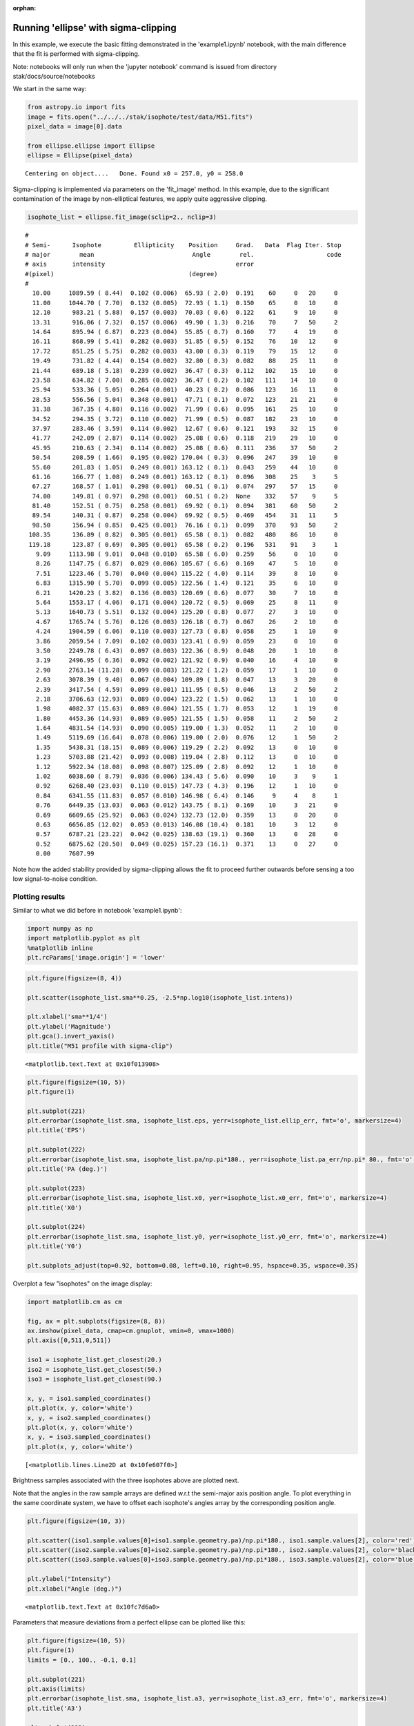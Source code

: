 :orphan:


Running 'ellipse' with sigma-clipping
=====================================

In this example, we execute the basic fitting demonstrated in the
'example1.ipynb' notebook, with the main difference that the fit is
performed with sigma-clipping.

Note: notebooks will only run when the 'jupyter notebook' command is
issued from directory stak/docs/source/notebooks

We start in the same way:

.. code:: ipython3

    from astropy.io import fits
    image = fits.open("../../../stak/isophote/test/data/M51.fits")
    pixel_data = image[0].data
    
    from ellipse.ellipse import Ellipse
    ellipse = Ellipse(pixel_data)


.. parsed-literal::

    Centering on object....   Done. Found x0 = 257.0, y0 = 258.0


Sigma-clipping is implemented via parameters on the 'fit\_image' method.
In this example, due to the significant contamination of the image by
non-elliptical features, we apply quite aggressive clipping.

.. code:: ipython3

    isophote_list = ellipse.fit_image(sclip=2., nclip=3)


.. parsed-literal::

    #
    # Semi-      Isophote         Ellipticity    Position     Grad.   Data  Flag Iter. Stop
    # major        mean                           Angle        rel.                    code
    # axis       intensity                                    error
    #(pixel)                                     (degree)
    #
      10.00     1089.59 ( 8.44)  0.102 (0.006)  65.93 ( 2.0)  0.191    60     0   20     0
      11.00     1044.70 ( 7.70)  0.132 (0.005)  72.93 ( 1.1)  0.150    65     0   10     0
      12.10      983.21 ( 5.88)  0.157 (0.003)  70.03 ( 0.6)  0.122    61     9   10     0
      13.31      916.06 ( 7.32)  0.157 (0.006)  49.90 ( 1.3)  0.216    70     7   50     2
      14.64      895.94 ( 6.87)  0.223 (0.004)  55.85 ( 0.7)  0.160    77     4   19     0
      16.11      868.99 ( 5.41)  0.282 (0.003)  51.85 ( 0.5)  0.152    76    10   12     0
      17.72      851.25 ( 5.75)  0.282 (0.003)  43.00 ( 0.3)  0.119    79    15   12     0
      19.49      731.82 ( 4.44)  0.154 (0.002)  32.80 ( 0.3)  0.082    88    25   11     0
      21.44      689.18 ( 5.18)  0.239 (0.002)  36.47 ( 0.3)  0.112   102    15   10     0
      23.58      634.82 ( 7.00)  0.285 (0.002)  36.47 ( 0.2)  0.102   111    14   10     0
      25.94      533.36 ( 5.05)  0.264 (0.001)  40.23 ( 0.2)  0.086   123    16   11     0
      28.53      556.56 ( 5.04)  0.348 (0.001)  47.71 ( 0.1)  0.072   123    21   21     0
      31.38      367.35 ( 4.80)  0.116 (0.002)  71.99 ( 0.6)  0.095   161    25   10     0
      34.52      294.35 ( 3.72)  0.110 (0.002)  71.99 ( 0.5)  0.087   182    23   10     0
      37.97      283.46 ( 3.59)  0.114 (0.002)  12.67 ( 0.6)  0.121   193    32   15     0
      41.77      242.09 ( 2.87)  0.114 (0.002)  25.08 ( 0.6)  0.118   219    29   10     0
      45.95      210.63 ( 2.34)  0.114 (0.002)  25.08 ( 0.6)  0.111   236    37   50     2
      50.54      208.59 ( 1.66)  0.195 (0.002) 170.04 ( 0.3)  0.096   247    39   10     0
      55.60      201.83 ( 1.05)  0.249 (0.001) 163.12 ( 0.1)  0.043   259    44   10     0
      61.16      166.77 ( 1.08)  0.249 (0.001) 163.12 ( 0.1)  0.096   308    25    3     5
      67.27      168.57 ( 1.01)  0.298 (0.001)  60.51 ( 0.1)  0.074   297    57   15     0
      74.00      149.81 ( 0.97)  0.298 (0.001)  60.51 ( 0.2)  None    332    57    9     5
      81.40      152.51 ( 0.75)  0.258 (0.001)  69.92 ( 0.1)  0.094   381    60   50     2
      89.54      140.31 ( 0.87)  0.258 (0.004)  69.92 ( 0.5)  0.469   454    31   11     5
      98.50      156.94 ( 0.85)  0.425 (0.001)  76.16 ( 0.1)  0.099   370    93   50     2
     108.35      136.89 ( 0.82)  0.305 (0.001)  65.58 ( 0.1)  0.082   480    86   10     0
     119.18      123.87 ( 0.69)  0.305 (0.001)  65.58 ( 0.2)  0.196   531    91    3     1
       9.09     1113.98 ( 9.01)  0.048 (0.010)  65.58 ( 6.0)  0.259    56     0   10     0
       8.26     1147.75 ( 6.87)  0.029 (0.006) 105.67 ( 6.6)  0.169    47     5   10     0
       7.51     1223.46 ( 5.70)  0.040 (0.004) 115.22 ( 4.0)  0.114    39     8   10     0
       6.83     1315.90 ( 5.70)  0.099 (0.005) 122.56 ( 1.4)  0.121    35     6   10     0
       6.21     1420.23 ( 3.82)  0.136 (0.003) 120.69 ( 0.6)  0.077    30     7   10     0
       5.64     1553.17 ( 4.06)  0.171 (0.004) 120.72 ( 0.5)  0.069    25     8   11     0
       5.13     1640.73 ( 5.51)  0.132 (0.004) 125.20 ( 0.8)  0.077    27     3   10     0
       4.67     1765.74 ( 5.76)  0.126 (0.003) 126.18 ( 0.7)  0.067    26     2   10     0
       4.24     1904.59 ( 6.06)  0.110 (0.003) 127.73 ( 0.8)  0.058    25     1   10     0
       3.86     2059.54 ( 7.09)  0.102 (0.003) 123.41 ( 0.9)  0.059    23     0   10     0
       3.50     2249.78 ( 6.43)  0.097 (0.003) 122.36 ( 0.9)  0.048    20     1   10     0
       3.19     2496.95 ( 6.36)  0.092 (0.002) 121.92 ( 0.9)  0.040    16     4   10     0
       2.90     2763.14 (11.28)  0.099 (0.003) 121.22 ( 1.2)  0.059    17     1   10     0
       2.63     3078.39 ( 9.40)  0.067 (0.004) 109.89 ( 1.8)  0.047    13     3   20     0
       2.39     3417.54 ( 4.59)  0.099 (0.001) 111.95 ( 0.5)  0.046    13     2   50     2
       2.18     3706.63 (12.93)  0.089 (0.004) 123.22 ( 1.5)  0.062    13     1   10     0
       1.98     4082.37 (15.63)  0.089 (0.004) 121.55 ( 1.7)  0.053    12     1   19     0
       1.80     4453.36 (14.93)  0.089 (0.005) 121.55 ( 1.5)  0.058    11     2   50     2
       1.64     4831.54 (14.93)  0.090 (0.005) 119.00 ( 1.3)  0.052    11     2   10     0
       1.49     5119.69 (16.64)  0.078 (0.006) 119.00 ( 2.0)  0.076    12     1   50     2
       1.35     5438.31 (18.15)  0.089 (0.006) 119.29 ( 2.2)  0.092    13     0   10     0
       1.23     5703.88 (21.42)  0.093 (0.008) 119.04 ( 2.8)  0.112    13     0   10     0
       1.12     5922.34 (18.08)  0.098 (0.007) 125.09 ( 2.8)  0.092    12     1   10     0
       1.02     6038.60 ( 8.79)  0.036 (0.006) 134.43 ( 5.6)  0.090    10     3    9     1
       0.92     6268.40 (23.03)  0.110 (0.015) 147.73 ( 4.3)  0.196    12     1   10     0
       0.84     6341.55 (11.83)  0.057 (0.010) 146.98 ( 6.4)  0.146     9     4    8     1
       0.76     6449.35 (13.03)  0.063 (0.012) 143.75 ( 8.1)  0.169    10     3   21     0
       0.69     6609.65 (25.92)  0.063 (0.024) 132.73 (12.0)  0.359    13     0   20     0
       0.63     6656.85 (12.02)  0.053 (0.013) 146.08 (10.4)  0.181    10     3   12     0
       0.57     6787.21 (23.22)  0.042 (0.025) 138.63 (19.1)  0.360    13     0   28     0
       0.52     6875.62 (20.50)  0.049 (0.025) 157.23 (16.1)  0.371    13     0   27     0
       0.00     7607.99


Note how the added stability provided by sigma-clipping allows the fit
to proceed further outwards before sensing a too low signal-to-noise
condition.

Plotting results
----------------

Similar to what we did before in notebook 'example1.ipynb':

.. code:: ipython3

    import numpy as np
    import matplotlib.pyplot as plt
    %matplotlib inline
    plt.rcParams['image.origin'] = 'lower'

.. code:: ipython3

    plt.figure(figsize=(8, 4))
    
    plt.scatter(isophote_list.sma**0.25, -2.5*np.log10(isophote_list.intens))
    
    plt.xlabel('sma**1/4')
    plt.ylabel('Magnitude')
    plt.gca().invert_yaxis()
    plt.title("M51 profile with sigma-clip")




.. parsed-literal::

    <matplotlib.text.Text at 0x10f013908>




.. image:: isophote_example2_files/isophote_example2_9_1.png


.. code:: ipython3

    plt.figure(figsize=(10, 5))
    plt.figure(1)
    
    plt.subplot(221)
    plt.errorbar(isophote_list.sma, isophote_list.eps, yerr=isophote_list.ellip_err, fmt='o', markersize=4)
    plt.title('EPS')
    
    plt.subplot(222)
    plt.errorbar(isophote_list.sma, isophote_list.pa/np.pi*180., yerr=isophote_list.pa_err/np.pi* 80., fmt='o', markersize=4)
    plt.title('PA (deg.)')
    
    plt.subplot(223)
    plt.errorbar(isophote_list.sma, isophote_list.x0, yerr=isophote_list.x0_err, fmt='o', markersize=4)
    plt.title('X0')
    
    plt.subplot(224)
    plt.errorbar(isophote_list.sma, isophote_list.y0, yerr=isophote_list.y0_err, fmt='o', markersize=4)
    plt.title('Y0')
    
    plt.subplots_adjust(top=0.92, bottom=0.08, left=0.10, right=0.95, hspace=0.35, wspace=0.35)



.. image:: isophote_example2_files/isophote_example2_10_0.png


Overplot a few "isophotes" on the image display:

.. code:: ipython3

    import matplotlib.cm as cm
    
    fig, ax = plt.subplots(figsize=(8, 8))
    ax.imshow(pixel_data, cmap=cm.gnuplot, vmin=0, vmax=1000)
    plt.axis([0,511,0,511])
    
    iso1 = isophote_list.get_closest(20.)
    iso2 = isophote_list.get_closest(50.)
    iso3 = isophote_list.get_closest(90.)
    
    x, y, = iso1.sampled_coordinates()
    plt.plot(x, y, color='white')
    x, y, = iso2.sampled_coordinates()
    plt.plot(x, y, color='white')
    x, y, = iso3.sampled_coordinates()
    plt.plot(x, y, color='white')




.. parsed-literal::

    [<matplotlib.lines.Line2D at 0x10fe607f0>]




.. image:: isophote_example2_files/isophote_example2_12_1.png


Brightness samples associated with the three isophotes above are plotted
next.

Note that the angles in the raw sample arrays are defined w.r.t the
semi-major axis position angle. To plot everything in the same
coordinate system, we have to offset each isophote's angles array by the
corresponding position angle.

.. code:: ipython3

    plt.figure(figsize=(10, 3))
    
    plt.scatter((iso1.sample.values[0]+iso1.sample.geometry.pa)/np.pi*180., iso1.sample.values[2], color='red')
    plt.scatter((iso2.sample.values[0]+iso2.sample.geometry.pa)/np.pi*180., iso2.sample.values[2], color='black')
    plt.scatter((iso3.sample.values[0]+iso3.sample.geometry.pa)/np.pi*180., iso3.sample.values[2], color='blue')
    
    plt.ylabel("Intensity")
    plt.xlabel("Angle (deg.)")




.. parsed-literal::

    <matplotlib.text.Text at 0x10fc7d6a0>




.. image:: isophote_example2_files/isophote_example2_14_1.png


Parameters that measure deviations from a perfect ellipse can be plotted
like this:

.. code:: ipython3

    plt.figure(figsize=(10, 5))
    plt.figure(1)
    limits = [0., 100., -0.1, 0.1]
    
    plt.subplot(221)
    plt.axis(limits)
    plt.errorbar(isophote_list.sma, isophote_list.a3, yerr=isophote_list.a3_err, fmt='o', markersize=4)
    plt.title('A3')
    
    plt.subplot(222)
    plt.axis(limits)
    plt.errorbar(isophote_list.sma, isophote_list.b3, yerr=isophote_list.b3_err, fmt='o', markersize=4)
    plt.title('B3')
    
    plt.subplot(223)
    plt.axis(limits)
    plt.errorbar(isophote_list.sma, isophote_list.a4, yerr=isophote_list.a4_err, fmt='o', markersize=4)
    plt.title('A4')
    
    plt.subplot(224)
    plt.axis(limits)
    plt.errorbar(isophote_list.sma, isophote_list.b4, fmt='o', yerr=isophote_list.b4_err, markersize=4)
    plt.title('B4')
    
    plt.subplots_adjust(top=0.92, bottom=0.08, left=0.10, right=0.95, hspace=0.35, wspace=0.35)



.. image:: isophote_example2_files/isophote_example2_16_0.png

